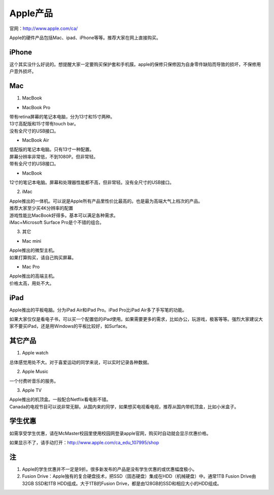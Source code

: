 ﻿Apple产品
==============================
官网：http://www.apple.com/ca/ 

Apple的硬件产品包括Mac、ipad、iPhone等等。推荐大家在网上直接购买。

iPhone
--------------------------------
这个其实没什么好说的。想提醒大家一定要购买保护套和手机膜。apple的保修只保修因为自身零件缺陷而导致的损坏，不保修用户意外损坏。

Mac
-----------------------------
1) MacBook

- MacBook Pro

| 带有retina屏幕的笔记本电脑，分为13寸和15寸两种。
| 13寸高配版和15寸带有touch bar。
| 没有全尺寸的USB接口。

- MacBook Air

| 低配版的笔记本电脑。只有13寸一种配置。
| 屏幕分辨率非常低，不到1080P。但非常轻。
| 带有全尺寸的USB接口。

- MacBook

| 12寸的笔记本电脑。屏幕和处理器性能都不高，但非常轻。没有全尺寸的USB接口。

2) iMac

| Apple推出的一体机。可以说是Apple所有产品里性价比最高的。也是最为高端大气上档次的产品。
| 推荐大家至少买4K分辨率的配置
| 游戏性能比MacBook好得多。基本可以满足各种需求。
| iMac+Microsoft Surface Pro是个不错的组合。

3) 其它

- Mac mini

| Apple推出的微型主机。
| 如果打算购买，请自己购买屏幕。

- Mac Pro

| Apple推出的高端主机。
| 价格太高，用处不大。

iPad
----------------------------
Apple推出的平板电脑。分为iPad Air和iPad Pro。iPad Pro比iPad Air多了手写笔的功能。

如果大家仅仅是看电子书，可以买一个配置低的iPad使用。如果需要更多的需求，比如办公，玩游戏，极客等等。强烈大家建议大家不要买iPad，还是用Windows的平板比较好，如Surface。

其它产品
--------------------------------
1. Apple watch

| 总体感觉用处不大。对于喜爱运动的同学来说，可以实时记录各种数据。

2. Apple Music

| 一个付费听音乐的服务。

3. Apple TV

| Apple推出的机顶盒。一般配合Netflix看电影不错。
| Canada的电视节目可以说非常无聊。从国内来的同学，如果想买电视看电视，推荐从国内带机顶盒，比如小米盒子。

学生优惠
--------------------------------------
如需享受学生优惠，请在McMaster校园里使用校园网登录apple官网，购买时自动就会显示优惠价格。

.. image:: /resource/apple_university_discount.png
   :align: center

如果显示不了，请手动打开：http://www.apple.com/ca_edu_107995/shop

注
-----------------------------------
1) Apple的学生优惠并不一定是9折。很多新发布的产品是没有学生优惠的或优惠幅度极小。
#) Fusion Drive：Apple独有的复合硬盘技术，把SSD（固态硬盘）集成在HDD（机械硬盘）中。通常1TB Fusion Drive由32GB SSD和1TB HDD组成。大于1TB的Fusion Drive，都是由128GB的SSD和相应大小的HDD组成。